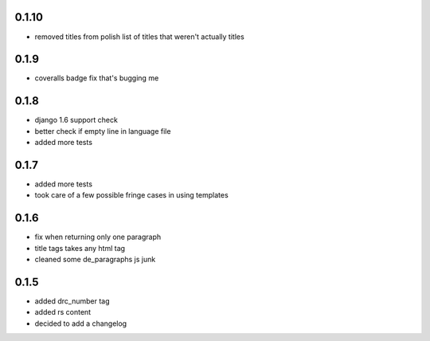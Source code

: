 0.1.10
======
- removed titles from polish list of titles that weren't actually titles

0.1.9
=====
- coveralls badge fix that's bugging me

0.1.8
=====
- django 1.6 support check
- better check if empty line in language file
- added more tests

0.1.7
=====
- added more tests
- took care of a few possible fringe cases in using templates

0.1.6
=====

- fix when returning only one paragraph
- title tags takes any html tag
- cleaned some de_paragraphs js junk

0.1.5
=====

- added drc_number tag
- added rs content
- decided to add a changelog
